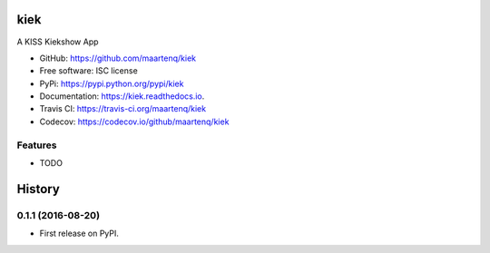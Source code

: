 ===============================
kiek
===============================


.. image:: https://img.shields.io/pypi/v/kiek.svg
        :target: https://pypi.python.org/pypi/kiek
        :alt: pypi

.. image:: https://img.shields.io/travis/maartenq/kiek.svg
        :target: https://travis-ci.org/maartenq/kiek
        :alt: build

.. image:: https://codecov.io/gh/maartenq/kiek /branch/master/graph/badge.svg
        :target: https://codecov.io/gh/maartenq/kiek
        :alt: codecov

.. image:: https://readthedocs.org/projects/kiek/badge/?version=latest
        :target: https://kiek.readthedocs.io/en/latest/?badge=latest
        :alt: docs

.. image:: https://pyup.io/repos/github/maartenq/kiek/shield.svg
         :target: https://pyup.io/repos/github/maartenq/kiek/
         :alt: pyup


A KISS Kiekshow App

* GitHub: https://github.com/maartenq/kiek

* Free software: ISC license
* PyPi: https://pypi.python.org/pypi/kiek
* Documentation: https://kiek.readthedocs.io.
* Travis CI: https://travis-ci.org/maartenq/kiek
* Codecov: https://codecov.io/github/maartenq/kiek


Features
--------

* TODO


=======
History
=======

0.1.1 (2016-08-20)
------------------

* First release on PyPI.


